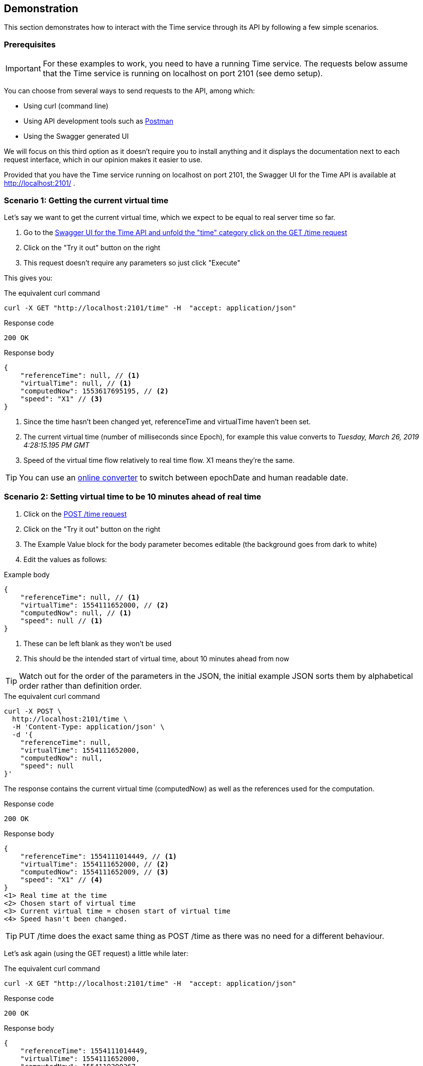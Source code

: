 // Copyright (c) 2018, RTE (http://www.rte-france.com)
//
// This Source Code Form is subject to the terms of the Mozilla Public
// License, v. 2.0. If a copy of the MPL was not distributed with this
// file, You can obtain one at http://mozilla.org/MPL/2.0/.

== Demonstration

This section demonstrates how to interact with the Time service through its API by following a few simple scenarios.

=== Prerequisites

IMPORTANT: For these examples to work, you need to have a running Time service.
The requests below assume that the Time service is running on localhost on port 2101 (see demo setup).
//TODO Add link to README

You can choose from several ways to send requests to the API, among which:

* Using curl (command line)
* Using API development tools such as link:https://www.getpostman.com/[Postman]
* Using the Swagger generated UI

We will focus on this third option as it doesn't require you to install anything
and it displays the documentation next to each request interface, which in our opinion
makes it easier to use.

Provided that you have the Time service running on localhost on port 2101, the Swagger UI for the Time API is available at http://localhost:2101/ .

=== Scenario 1: Getting the current virtual time

Let's say we want to get the current virtual time, which we expect to be equal
to real server time so far.


. Go to the link:http://localhost:2101/swagger-ui.html#/time/fetchTime[Swagger UI for the Time API and unfold the "time" category click on the GET /time request]
. Click on the "Try it out" button on the right
. This request doesn't require any parameters so just click "Execute"

This gives you:

.The equivalent curl command
----
curl -X GET "http://localhost:2101/time" -H  "accept: application/json"
----

.The response:

.Response code
----
200 OK
----

.Response body
[source,JSON]
----
{
    "referenceTime": null, // <1>
    "virtualTime": null, // <1>
    "computedNow": 1553617695195, // <2>
    "speed": "X1" // <3>
}
----
<1> Since the time hasn't been changed yet, referenceTime and virtualTime haven't been set.
<2> The current virtual time (number of milliseconds since Epoch), for example this value converts to _Tuesday, March 26, 2019 4:28:15.195 PM GMT_
<3> Speed of the virtual time flow relatively to real time flow. X1 means they're the same.

TIP: You can use an link:https://www.epochconverter.com/[online converter] to switch between epochDate and human readable date.

=== Scenario 2: Setting virtual time to be 10 minutes ahead of real time

. Click on the link:http://localhost:2101/swagger-ui.html#/time/setTime[POST /time request]
. Click on the "Try it out" button on the right
. The Example Value block for the body parameter becomes editable (the background goes from dark to white)
. Edit the values as follows:

.Example body
[source,JSON]
----
{
    "referenceTime": null, // <1>
    "virtualTime": 1554111652000, // <2>
    "computedNow": null, // <1>
    "speed": null // <1>
}
----
<1> These can be left blank as they won't be used
<2> This should be the intended start of virtual time, about 10 minutes ahead from now

TIP: Watch out for the order of the parameters in the JSON, the initial example JSON sorts them by alphabetical order rather than definition order.

.The equivalent curl command
----
curl -X POST \
  http://localhost:2101/time \
  -H 'Content-Type: application/json' \
  -d '{
    "referenceTime": null,
    "virtualTime": 1554111652000,
    "computedNow": null,
    "speed": null
}'
----

The response contains the current virtual time (computedNow) as well as the references used for the computation.

.Response code
----
200 OK
----

.Response body
[source,JSON]
{
    "referenceTime": 1554111014449, // <1>
    "virtualTime": 1554111652000, // <2>
    "computedNow": 1554111652009, // <3>
    "speed": "X1" // <4>
}
<1> Real time at the time
<2> Chosen start of virtual time
<3> Current virtual time = chosen start of virtual time
<4> Speed hasn't been changed.

TIP: PUT /time does the exact same thing as POST /time as there was no need for a different behaviour.

Let's ask again (using the GET request) a little while later:

.The equivalent curl command
----
curl -X GET "http://localhost:2101/time" -H  "accept: application/json"
----

.Response code
----
200 OK
----

.Response body
[source,JSON]
{
    "referenceTime": 1554111014449,
    "virtualTime": 1554111652000,
    "computedNow": 1554119300367,
    "speed": "X1"
}

//TODO Finish API call examples
//TODO Sort out authentication through Swagger UI or adapt instructions to use Postman to get token